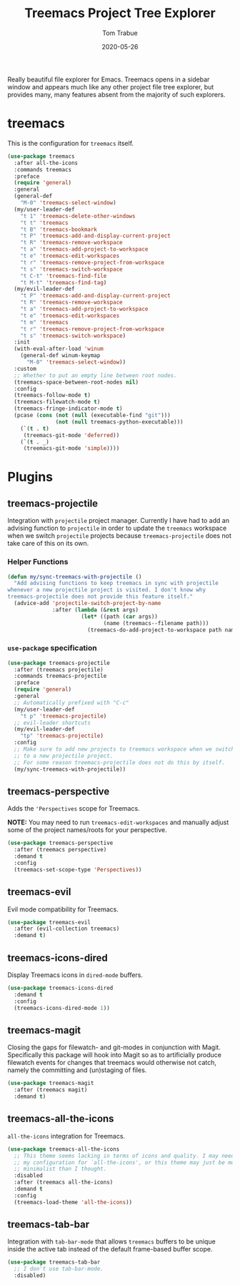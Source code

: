 #+TITLE:  Treemacs Project Tree Explorer
#+AUTHOR: Tom Trabue
#+EMAIL:  tom.trabue@gmail.com
#+DATE:   2020-05-26
#+STARTUP: fold

Really beautiful file explorer for Emacs. Treemacs opens in a sidebar window and
appears much like any other project file tree explorer, but provides many, many
features absent from the majority of such explorers.

* treemacs
This is the configuration for =treemacs= itself.

#+begin_src emacs-lisp
  (use-package treemacs
    :after all-the-icons
    :commands treemacs
    :preface
    (require 'general)
    :general
    (general-def
      "M-0" 'treemacs-select-window)
    (my/user-leader-def
      "t 1" 'treemacs-delete-other-windows
      "t t" 'treemacs
      "t B" 'treemacs-bookmark
      "t P" 'treemacs-add-and-display-current-project
      "t R" 'treemacs-remove-workspace
      "t a" 'treemacs-add-project-to-workspace
      "t e" 'treemacs-edit-workspaces
      "t r" 'treemacs-remove-project-from-workspace
      "t s" 'treemacs-switch-workspace
      "t C-t" 'treemacs-find-file
      "t M-t" 'treemacs-find-tag)
    (my/evil-leader-def
      "t P" 'treemacs-add-and-display-current-project
      "t R" 'treemacs-remove-workspace
      "t a" 'treemacs-add-project-to-workspace
      "t e" 'treemacs-edit-workspaces
      "t m" 'treemacs
      "t r" 'treemacs-remove-project-from-workspace
      "t s" 'treemacs-switch-workspace)
    :init
    (with-eval-after-load 'winum
      (general-def winum-keymap
        "M-0" 'treemacs-select-window))
    :custom
    ;; Whether to put an empty line between root nodes.
    (treemacs-space-between-root-nodes nil)
    :config
    (treemacs-follow-mode t)
    (treemacs-filewatch-mode t)
    (treemacs-fringe-indicator-mode t)
    (pcase (cons (not (null (executable-find "git")))
                 (not (null treemacs-python-executable)))
      (`(t . t)
       (treemacs-git-mode 'deferred))
      (`(t . _)
       (treemacs-git-mode 'simple))))
#+end_src

* Plugins
** treemacs-projectile
Integration with =projectile= project manager.
Currently I have had to add an advising function to =projectile= in order to
update the =treemacs= workspace when we switch =projectile= projects because
=treemacs-projectile= does not take care of this on its own.

*** Helper Functions
#+begin_src emacs-lisp
  (defun my/sync-treemacs-with-projectile ()
    "Add advising functions to keep treemacs in sync with projectile
  whenever a new projectile project is visited. I don't know why
  treemacs-projectile does not provide this feature itself."
    (advice-add 'projectile-switch-project-by-name
                :after (lambda (&rest args)
                         (let* ((path (car args))
                                (name (treemacs--filename path)))
                           (treemacs-do-add-project-to-workspace path name)))))
#+end_src

*** =use-package= specification
#+begin_src emacs-lisp
  (use-package treemacs-projectile
    :after (treemacs projectile)
    :commands treemacs-projectile
    :preface
    (require 'general)
    :general
    ;; Automatically prefixed with "C-c"
    (my/user-leader-def
      "t p" 'treemacs-projectile)
    ;; evil-leader shortcuts
    (my/evil-leader-def
      "tp" 'treemacs-projectile)
    :config
    ;; Make sure to add new projects to treemacs workspace when we switch
    ;; to a new projectile project.
    ;; For some reason treemacs-projectile does not do this by itself.
    (my/sync-treemacs-with-projectile))
#+end_src

** treemacs-perspective
Adds the ='Perspectives= scope for Treemacs.

*NOTE:* You may need to run =treemacs-edit-workspaces= and manually adjust
some of the project names/roots for your perspective.

#+begin_src emacs-lisp
  (use-package treemacs-perspective
    :after (treemacs perspective)
    :demand t
    :config
    (treemacs-set-scope-type 'Perspectives))
#+end_src

** treemacs-evil
Evil mode compatibility for Treemacs.

#+begin_src emacs-lisp
  (use-package treemacs-evil
    :after (evil-collection treemacs)
    :demand t)
#+end_src

** treemacs-icons-dired
Display Treemacs icons in =dired-mode= buffers.

#+begin_src emacs-lisp
  (use-package treemacs-icons-dired
    :demand t
    :config
    (treemacs-icons-dired-mode 1))
#+end_src

** treemacs-magit
Closing the gaps for filewatch- and git-modes in conjunction with Magit.
Specifically this package will hook into Magit so as to artificially produce
filewatch events for changes that treemacs would otherwise not catch, namely
the committing and (un)staging of files.

#+begin_src emacs-lisp
  (use-package treemacs-magit
    :after (treemacs magit)
    :demand t)
#+end_src

** treemacs-all-the-icons
=all-the-icons= integration for Treemacs.

#+begin_src emacs-lisp
  (use-package treemacs-all-the-icons
    ;; This theme seems lacking in terms of icons and quality. I may need to fix
    ;; my configuration for `all-the-icons', or this theme may just be more
    ;; minimalist than I thought.
    :disabled
    :after (treemacs all-the-icons)
    :demand t
    :config
    (treemacs-load-theme 'all-the-icons))
#+end_src

** treemacs-tab-bar
Integration with =tab-bar-mode= that allows =treemacs= buffers to be unique
inside the active tab instead of the default frame-based buffer scope.

#+begin_src emacs-lisp
  (use-package treemacs-tab-bar
    ;; I don't use tab-bar-mode.
    :disabled)
#+end_src

